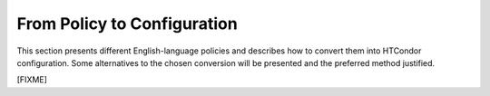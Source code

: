 From Policy to Configuration
============================

This section presents different English-language policies and describes
how to convert them into HTCondor configuration.  Some alternatives to
the chosen conversion will be presented and the preferred method justified.

[FIXME]

